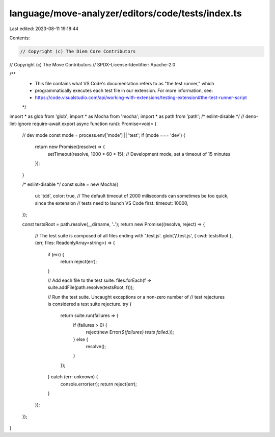 language/move-analyzer/editors/code/tests/index.ts
==================================================

Last edited: 2023-08-11 19:18:44

Contents:

.. code-block:: ts

    // Copyright (c) The Diem Core Contributors
// Copyright (c) The Move Contributors
// SPDX-License-Identifier: Apache-2.0

/**
 * This file contains what VS Code's documentation refers to as "the test runner," which
 * programmatically executes each test file in our extension. For more information, see:
 * https://code.visualstudio.com/api/working-with-extensions/testing-extension#the-test-runner-script
 */

import * as glob from 'glob';
import * as Mocha from 'mocha';
import * as path from 'path';
/* eslint-disable */
// deno-lint-ignore require-await
export async function run(): Promise<void> {
    // dev mode
    const mode = process.env['mode'] || 'test';
    if (mode === 'dev') {
        return new Promise((resolve) => {
            setTimeout(resolve, 1000 * 60 * 15); // Development mode, set a timeout of 15 minutes
        });
    }

    /* eslint-disable */
    const suite = new Mocha({
        ui: 'tdd',
        color: true,
        // The default timeout of 2000 miliseconds can sometimes be too quick, since the extension
        // tests need to launch VS Code first.
        timeout: 10000,
    });

    const testsRoot = path.resolve(__dirname, '..');
    return new Promise((resolve, reject) => {
        // The test suite is composed of all files ending with '.test.js'.
        glob('**/**.test.js', { cwd: testsRoot }, (err, files: ReadonlyArray<string>) => {
            if (err) {
                return reject(err);
            }

            // Add each file to the test suite.
            files.forEach(f => suite.addFile(path.resolve(testsRoot, f)));

            // Run the test suite. Uncaught exceptions or a non-zero number of
            // test rejectures is considered a test suite rejecture.
            try {
                return suite.run(failures => {
                    if (failures > 0) {
                        reject(new Error(`${failures} tests failed.`));
                    } else {
                        resolve();
                    }
                });
            } catch (err: unknown) {
                console.error(err);
                return reject(err);
            }
        });
    });
}



